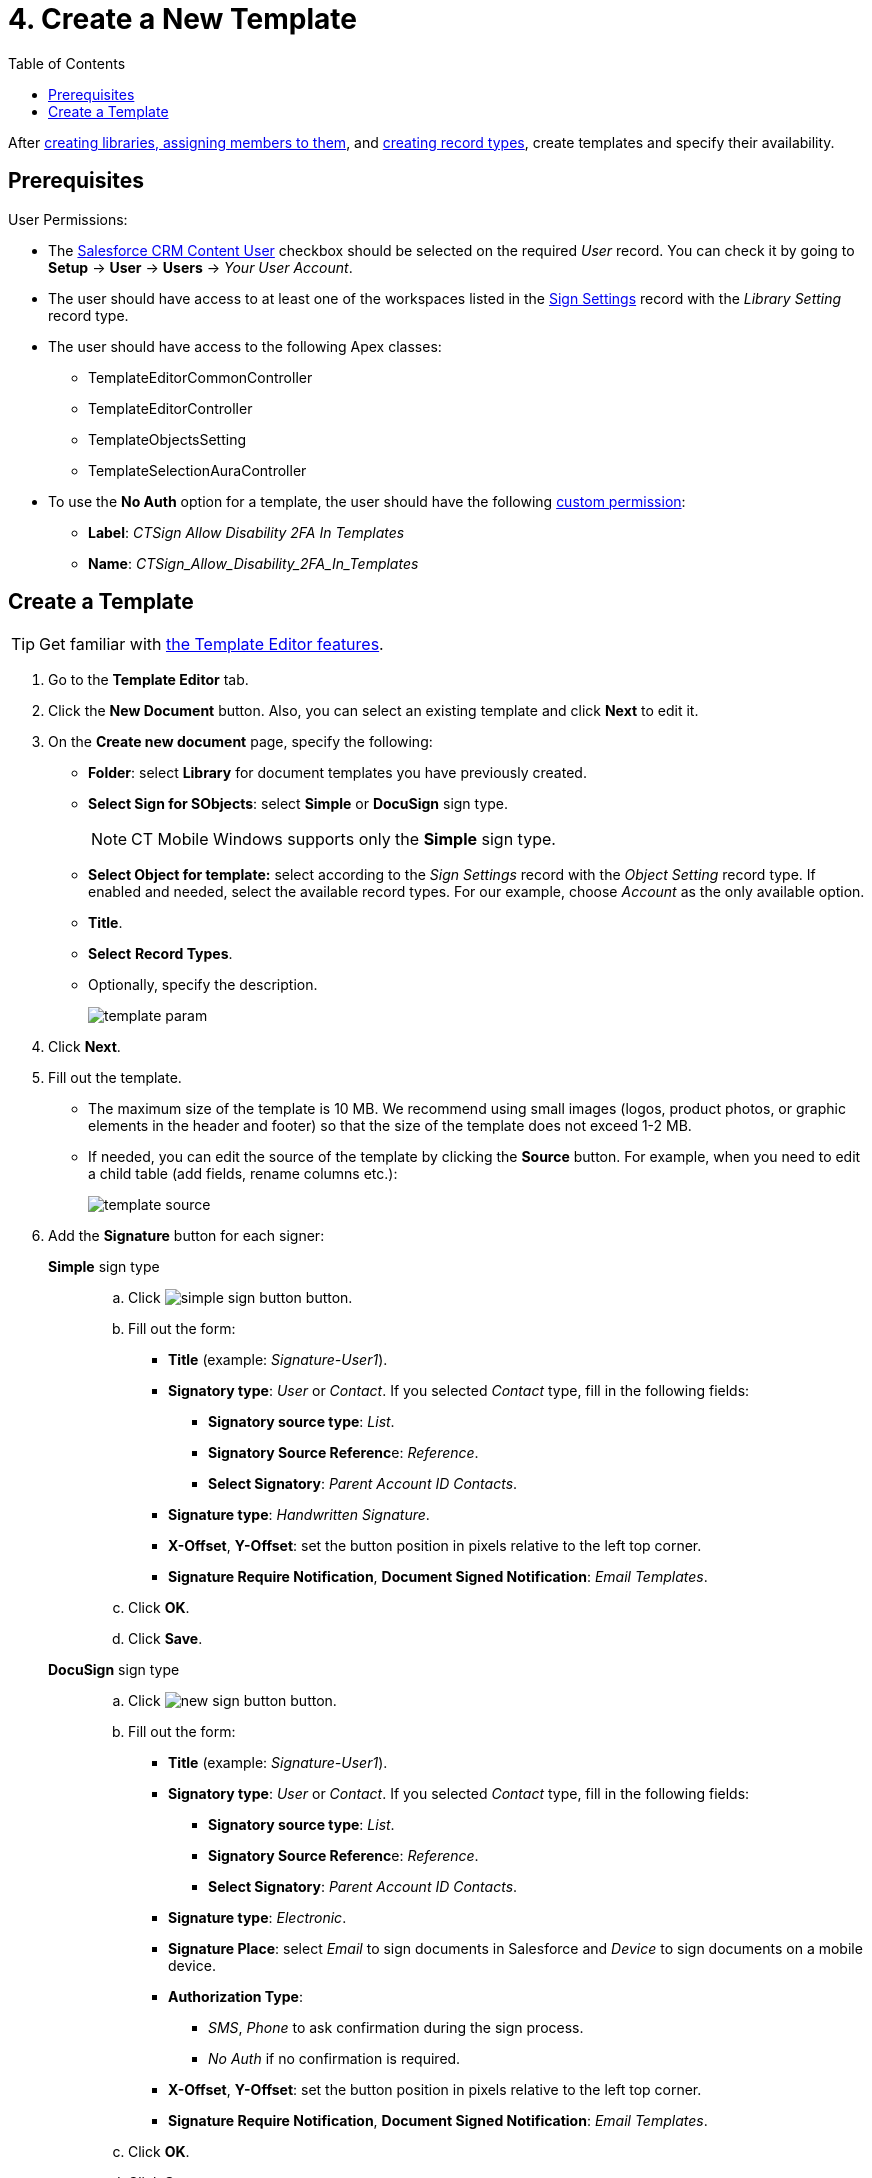= 4. Create a New Template
:toc:

After xref:admin-guide/configuring-the-ct-sign-package/index.adoc#h2_1469899678[creating libraries, assigning members to them], and xref:admin-guide/configuring-the-ct-sign-package/index.adoc#h2_283394407[creating record types], create templates and specify their availability.

[[h2_549128247]]
== Prerequisites

User Permissions:

* The link:https://help.salesforce.com/articleView?id=sf.collab_admin_crm_content.htm&type=5[Salesforce CRM Content User] checkbox should be selected on the required _User_
record. You can check it by going to *Setup* → *User* → *Users* → _Your User Account_.
* The user should have access to at least one of the workspaces listed in the xref:ref-guide/ct-sign-custom-settings-and-objects/sign-settings-field-reference/library-setting-field-reference.adoc[Sign Settings] record with the _Library Setting_ record type.
* The user should have access to the following Apex classes:
** [.apiobject]#TemplateEditorCommonController#
** [.apiobject]#TemplateEditorController#
** [.apiobject]#TemplateObjectsSetting#
** [.apiobject]#TemplateSelectionAuraController#
* To use the *No Auth* option for a template, the user should have the following link:https://help.salesforce.com/s/articleView?id=sf.custom_perms_create.htm&type=5[custom permission]:
** *Label*: _CTSign Allow Disability 2FA In Templates_
** *Name*: _CTSign_Allow_Disability_2FA_In_Templates_

[[h2_296611947]]
== Create a Template

[TIP]
====
Get familiar with xref:ref-guide/template-editor-feature-reference.adoc[the Template Editor features].
====

. Go to the *Template Editor* tab.
. Click the *New Document* button. Also, you can select an existing template and click *Next* to edit it.
. On the *Create new document* page, specify the following:
* *Folder*: select *Library* for document templates you have previously created.
* *Select Sign for SObjects*: select *Simple* or *DocuSign* sign type.
+
[NOTE]
====
CT Mobile Windows supports only the *Simple* sign type.
====

* *Select Object for template:* select according to the _Sign Settings_ record with the _Object Setting_ record type. If enabled and needed, select the available record types. For our example, choose _Account_ as the only available option.
* *Title*.
* *Select* *Record Types*.
* Optionally, specify the description.
+
image:template_param.png[]
. Click *Next*.
. Fill out the template.
* The maximum size of the template is 10 MB. We recommend using small images (logos, product photos, or graphic elements in the header and footer) so that the size of the template does not exceed 1-2 MB.
* If needed, you can edit the source of the template by clicking the *Source* button. For example, when you need to edit a child table (add fields, rename columns etc.):
+
image:template-source.png[]
. Add the *Signature* button for each signer:
+
[tabs]
====
*Simple* sign type::
+
--
.. Click image:simple-sign-button.png[] button.
.. Fill out the form:
* *Title* (example: _Signature-User1_).
* *Signatory type*: _User_ or _Contact_. If you selected _Contact_ type, fill in the following fields:
** *Signatory source type*: _List_.
** **Signatory Source Referenc**e: _Reference_.
** *Select Signatory*: _Parent Account ID Contacts_.
* *Signature type*: _Handwritten Signature_.
* *X-Offset*, *Y-Offset*: set the button position in pixels relative to the left top corner.
* *Signature Require Notification*, *Document Signed Notification*: _Email Templates_.
.. Click *OK*.
.. Click *Save*.
--
*DocuSign* sign type::
+
--
.. Click image:new-sign-button.png[] button.
.. Fill out the form:
* *Title* (example: _Signature-User1_).
* *Signatory type*: _User_ or _Contact_. If you selected _Contact_ type, fill in the following fields:
** *Signatory source type*: _List_.
** **Signatory Source Referenc**e: _Reference_.
** *Select Signatory*: _Parent Account ID Contacts_.
* *Signature type*: _Electronic_.
* *Signature Place*: select _Email_ to sign documents in Salesforce and _Device_ to sign documents on a mobile device.
* *Authorization Type*:
** _SMS_, _Phone_ to ask confirmation during the sign process.
** _No Auth_ if no confirmation is required.
* *X-Offset*, *Y-Offset*: set the button position in pixels relative to the left top corner.
* *Signature Require Notification*, *Document Signed Notification*: _Email Templates_.
.. Click *OK*.
.. Click *Save*.
--
====

image::template_editor.png[align="center"]

The template is created.
